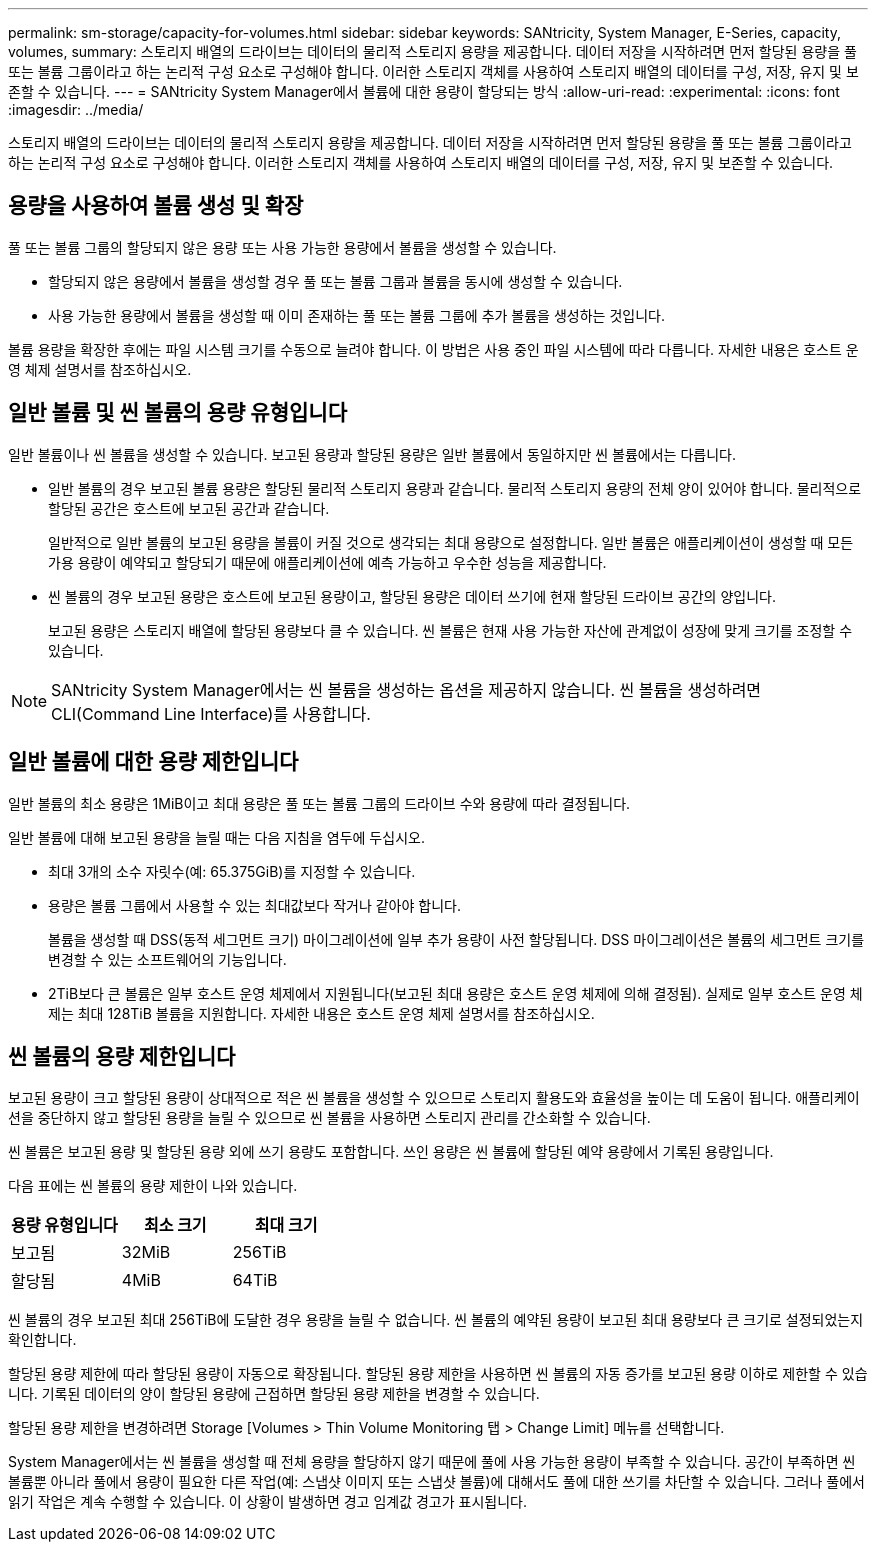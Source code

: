 ---
permalink: sm-storage/capacity-for-volumes.html 
sidebar: sidebar 
keywords: SANtricity, System Manager, E-Series, capacity, volumes, 
summary: 스토리지 배열의 드라이브는 데이터의 물리적 스토리지 용량을 제공합니다. 데이터 저장을 시작하려면 먼저 할당된 용량을 풀 또는 볼륨 그룹이라고 하는 논리적 구성 요소로 구성해야 합니다. 이러한 스토리지 객체를 사용하여 스토리지 배열의 데이터를 구성, 저장, 유지 및 보존할 수 있습니다. 
---
= SANtricity System Manager에서 볼륨에 대한 용량이 할당되는 방식
:allow-uri-read: 
:experimental: 
:icons: font
:imagesdir: ../media/


[role="lead"]
스토리지 배열의 드라이브는 데이터의 물리적 스토리지 용량을 제공합니다. 데이터 저장을 시작하려면 먼저 할당된 용량을 풀 또는 볼륨 그룹이라고 하는 논리적 구성 요소로 구성해야 합니다. 이러한 스토리지 객체를 사용하여 스토리지 배열의 데이터를 구성, 저장, 유지 및 보존할 수 있습니다.



== 용량을 사용하여 볼륨 생성 및 확장

풀 또는 볼륨 그룹의 할당되지 않은 용량 또는 사용 가능한 용량에서 볼륨을 생성할 수 있습니다.

* 할당되지 않은 용량에서 볼륨을 생성할 경우 풀 또는 볼륨 그룹과 볼륨을 동시에 생성할 수 있습니다.
* 사용 가능한 용량에서 볼륨을 생성할 때 이미 존재하는 풀 또는 볼륨 그룹에 추가 볼륨을 생성하는 것입니다.


볼륨 용량을 확장한 후에는 파일 시스템 크기를 수동으로 늘려야 합니다. 이 방법은 사용 중인 파일 시스템에 따라 다릅니다. 자세한 내용은 호스트 운영 체제 설명서를 참조하십시오.



== 일반 볼륨 및 씬 볼륨의 용량 유형입니다

일반 볼륨이나 씬 볼륨을 생성할 수 있습니다. 보고된 용량과 할당된 용량은 일반 볼륨에서 동일하지만 씬 볼륨에서는 다릅니다.

* 일반 볼륨의 경우 보고된 볼륨 용량은 할당된 물리적 스토리지 용량과 같습니다. 물리적 스토리지 용량의 전체 양이 있어야 합니다. 물리적으로 할당된 공간은 호스트에 보고된 공간과 같습니다.
+
일반적으로 일반 볼륨의 보고된 용량을 볼륨이 커질 것으로 생각되는 최대 용량으로 설정합니다. 일반 볼륨은 애플리케이션이 생성할 때 모든 가용 용량이 예약되고 할당되기 때문에 애플리케이션에 예측 가능하고 우수한 성능을 제공합니다.

* 씬 볼륨의 경우 보고된 용량은 호스트에 보고된 용량이고, 할당된 용량은 데이터 쓰기에 현재 할당된 드라이브 공간의 양입니다.
+
보고된 용량은 스토리지 배열에 할당된 용량보다 클 수 있습니다. 씬 볼륨은 현재 사용 가능한 자산에 관계없이 성장에 맞게 크기를 조정할 수 있습니다.



[NOTE]
====
SANtricity System Manager에서는 씬 볼륨을 생성하는 옵션을 제공하지 않습니다. 씬 볼륨을 생성하려면 CLI(Command Line Interface)를 사용합니다.

====


== 일반 볼륨에 대한 용량 제한입니다

일반 볼륨의 최소 용량은 1MiB이고 최대 용량은 풀 또는 볼륨 그룹의 드라이브 수와 용량에 따라 결정됩니다.

일반 볼륨에 대해 보고된 용량을 늘릴 때는 다음 지침을 염두에 두십시오.

* 최대 3개의 소수 자릿수(예: 65.375GiB)를 지정할 수 있습니다.
* 용량은 볼륨 그룹에서 사용할 수 있는 최대값보다 작거나 같아야 합니다.
+
볼륨을 생성할 때 DSS(동적 세그먼트 크기) 마이그레이션에 일부 추가 용량이 사전 할당됩니다. DSS 마이그레이션은 볼륨의 세그먼트 크기를 변경할 수 있는 소프트웨어의 기능입니다.

* 2TiB보다 큰 볼륨은 일부 호스트 운영 체제에서 지원됩니다(보고된 최대 용량은 호스트 운영 체제에 의해 결정됨). 실제로 일부 호스트 운영 체제는 최대 128TiB 볼륨을 지원합니다. 자세한 내용은 호스트 운영 체제 설명서를 참조하십시오.




== 씬 볼륨의 용량 제한입니다

보고된 용량이 크고 할당된 용량이 상대적으로 적은 씬 볼륨을 생성할 수 있으므로 스토리지 활용도와 효율성을 높이는 데 도움이 됩니다. 애플리케이션을 중단하지 않고 할당된 용량을 늘릴 수 있으므로 씬 볼륨을 사용하면 스토리지 관리를 간소화할 수 있습니다.

씬 볼륨은 보고된 용량 및 할당된 용량 외에 쓰기 용량도 포함합니다. 쓰인 용량은 씬 볼륨에 할당된 예약 용량에서 기록된 용량입니다.

다음 표에는 씬 볼륨의 용량 제한이 나와 있습니다.

[cols="3*"]
|===
| 용량 유형입니다 | 최소 크기 | 최대 크기 


 a| 
보고됨
 a| 
32MiB
 a| 
256TiB



 a| 
할당됨
 a| 
4MiB
 a| 
64TiB

|===
씬 볼륨의 경우 보고된 최대 256TiB에 도달한 경우 용량을 늘릴 수 없습니다. 씬 볼륨의 예약된 용량이 보고된 최대 용량보다 큰 크기로 설정되었는지 확인합니다.

할당된 용량 제한에 따라 할당된 용량이 자동으로 확장됩니다. 할당된 용량 제한을 사용하면 씬 볼륨의 자동 증가를 보고된 용량 이하로 제한할 수 있습니다. 기록된 데이터의 양이 할당된 용량에 근접하면 할당된 용량 제한을 변경할 수 있습니다.

할당된 용량 제한을 변경하려면 Storage [Volumes > Thin Volume Monitoring 탭 > Change Limit] 메뉴를 선택합니다.

System Manager에서는 씬 볼륨을 생성할 때 전체 용량을 할당하지 않기 때문에 풀에 사용 가능한 용량이 부족할 수 있습니다. 공간이 부족하면 씬 볼륨뿐 아니라 풀에서 용량이 필요한 다른 작업(예: 스냅샷 이미지 또는 스냅샷 볼륨)에 대해서도 풀에 대한 쓰기를 차단할 수 있습니다. 그러나 풀에서 읽기 작업은 계속 수행할 수 있습니다. 이 상황이 발생하면 경고 임계값 경고가 표시됩니다.
